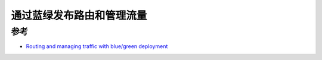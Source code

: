 .. _knative_blue_green_deploy:

==============================
通过蓝绿发布路由和管理流量
==============================

参考
=====

- `Routing and managing traffic with blue/green deployment <https://knative.dev/docs/serving/samples/blue-green-deployment/>`_
